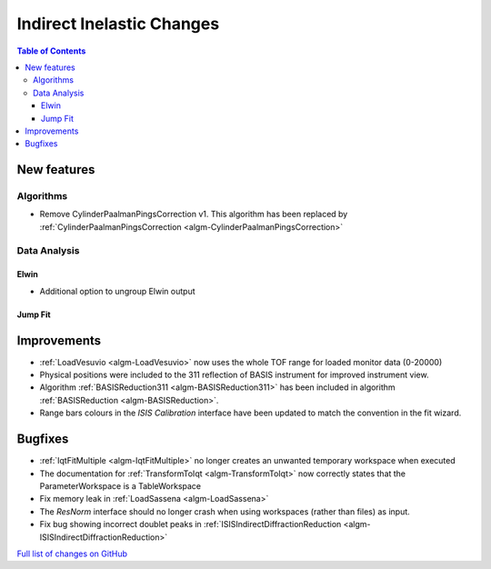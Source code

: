 ==========================
Indirect Inelastic Changes
==========================

.. contents:: Table of Contents
   :local:

New features
------------

Algorithms
##########

* Remove CylinderPaalmanPingsCorrection v1. This algorithm has been replaced by :ref:`CylinderPaalmanPingsCorrection <algm-CylinderPaalmanPingsCorrection>`

Data Analysis
#############

Elwin
~~~~~

- Additional option to ungroup Elwin output

Jump Fit
~~~~~~~~

Improvements
------------

- :ref:`LoadVesuvio <algm-LoadVesuvio>` now uses the whole TOF range for loaded monitor data (0-20000)
- Physical positions were included to the 311 reflection of BASIS instrument for improved instrument view.
- Algorithm :ref:`BASISReduction311 <algm-BASISReduction311>` has been included in algorithm :ref:`BASISReduction <algm-BASISReduction>`.
- Range bars colours in the *ISIS Calibration* interface have been updated to match the convention in the fit wizard.

Bugfixes
--------


* :ref:`IqtFitMultiple <algm-IqtFitMultiple>` no longer creates an unwanted temporary workspace when executed
* The documentation for :ref:`TransformToIqt <algm-TransformToIqt>` now correctly states that the ParameterWorkspace is a TableWorkspace
* Fix memory leak in :ref:`LoadSassena <algm-LoadSassena>`
* The *ResNorm* interface should no longer crash when using workspaces (rather than files) as input.
* Fix bug showing incorrect doublet peaks in :ref:`ISISIndirectDiffractionReduction <algm-ISISIndirectDiffractionReduction>`

`Full list of changes on GitHub <http://github.com/mantidproject/mantid/pulls?q=is%3Apr+milestone%3A%22Release+3.8%22+is%3Amerged+label%3A%22Component%3A+Indirect+Inelastic%22>`_
